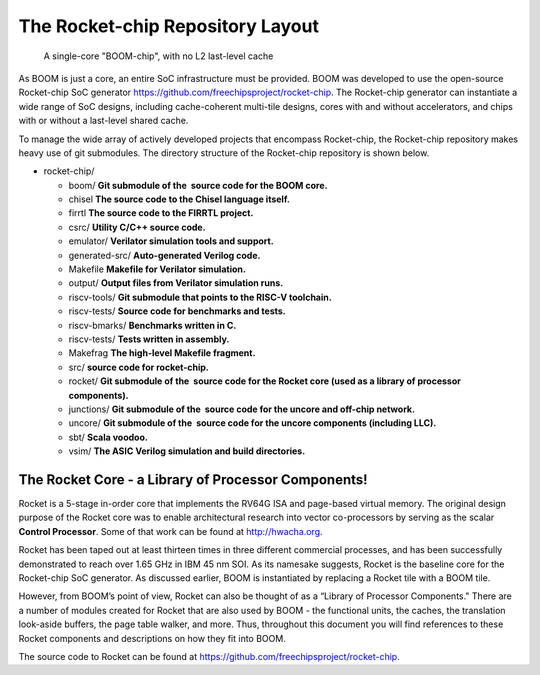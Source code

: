 The Rocket-chip Repository Layout
====================================

.. _boom-chip:
.. figure:: /figures/chip.png
    :alt: BOOM Chip

    A single-core "BOOM-chip", with no L2 last-level cache

As BOOM is just a core, an entire SoC infrastructure must be provided.
BOOM was developed to use the open-source Rocket-chip SoC generator
https://github.com/freechipsproject/rocket-chip. The Rocket-chip generator
can instantiate a wide range of SoC designs, including cache-coherent
multi-tile designs, cores with and without accelerators, and chips with
or without a last-level shared cache.

To manage the wide array of actively developed projects that encompass
Rocket-chip, the Rocket-chip repository makes heavy use of git
submodules. The directory structure of the Rocket-chip repository is
shown below.

* rocket-chip/

  * boom/ **Git submodule of the  source code for the BOOM core.**
  * chisel **The source code to the Chisel language itself.**
  * firrtl **The source code to the FIRRTL project.**
  * csrc/ **Utility C/C++ source code.**
  * emulator/ **Verilator simulation tools and support.**
  * generated-src/ **Auto-generated Verilog code.**
  * Makefile **Makefile for Verilator simulation.**
  * output/ **Output files from Verilator simulation runs.**
  * riscv-tools/ **Git submodule that points to the RISC-V toolchain.**
  * riscv-tests/ **Source code for benchmarks and tests.**
  * riscv-bmarks/ **Benchmarks written in C.**
  * riscv-tests/ **Tests written in assembly.**
  * Makefrag **The high-level Makefile fragment.**
  * src/ **source code for rocket-chip.**
  * rocket/ **Git submodule of the  source code for the Rocket core (used as a library of processor components).**
  * junctions/ **Git submodule of the  source code for the uncore and off-chip network.**
  * uncore/ **Git submodule of the  source code for the uncore components (including LLC).**
  * sbt/ **Scala voodoo.**
  * vsim/ **The ASIC Verilog simulation and build directories.**

The Rocket Core - a Library of Processor Components!
-------------------------------------------------------------------

Rocket is a 5-stage in-order core that implements the RV64G ISA and
page-based virtual memory. The original design purpose of the Rocket
core was to enable architectural research into vector co-processors by
serving as the scalar **Control Processor**. Some of that work can be
found at http://hwacha.org.

Rocket has been taped out at least thirteen times in three different
commercial processes, and has been successfully demonstrated to reach
over 1.65 GHz in IBM 45 nm SOI. As its namesake suggests,
Rocket is the baseline core for the Rocket-chip SoC generator. As
discussed earlier, BOOM is instantiated by replacing a Rocket tile with
a BOOM tile.

However, from BOOM’s point of view, Rocket can also be thought of as a
“Library of Processor Components." There are a number of modules created
for Rocket that are also used by BOOM - the functional units, the
caches, the translation look-aside buffers, the page table walker, and
more. Thus, throughout this document you will find references to these
Rocket components and descriptions on how they fit into BOOM.

The source code to Rocket can be found at https://github.com/freechipsproject/rocket-chip.


